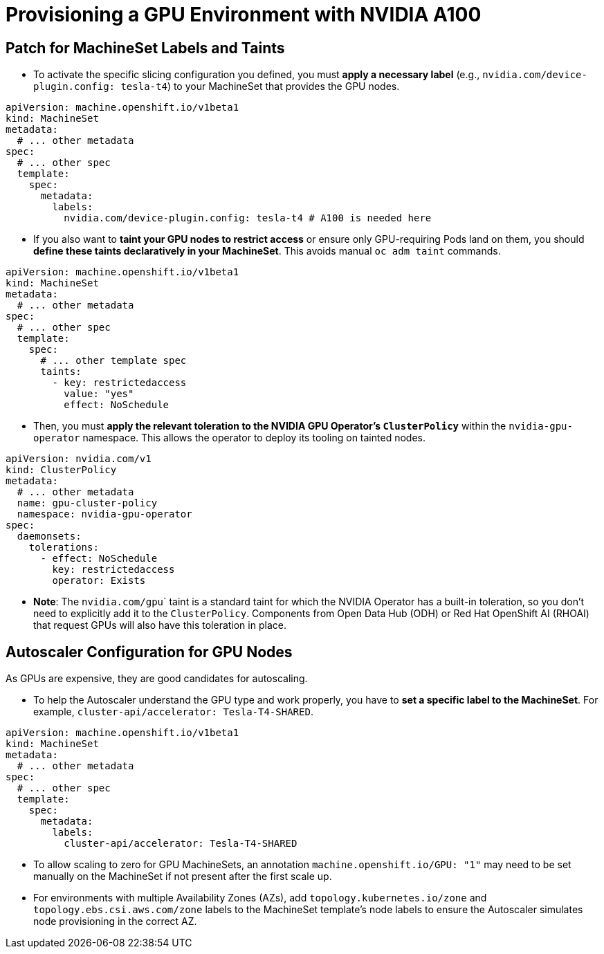 = **Provisioning a GPU Environment with NVIDIA A100**
:icons: font

== **Patch for MachineSet Labels and Taints**
* To activate the specific slicing configuration you defined, you must **apply a necessary label** (e.g., `nvidia.com/device-plugin.config: tesla-t4`) to your MachineSet that provides the GPU nodes.

[source,yaml]
----
apiVersion: machine.openshift.io/v1beta1
kind: MachineSet
metadata:
  # ... other metadata
spec:
  # ... other spec
  template:
    spec:
      metadata:
        labels:
          nvidia.com/device-plugin.config: tesla-t4 # A100 is needed here
----

* If you also want to **taint your GPU nodes to restrict access** or ensure only GPU-requiring Pods land on them, you should **define these taints declaratively in your MachineSet**. This avoids manual ``oc adm taint`` commands.

[source,yaml]
----
apiVersion: machine.openshift.io/v1beta1
kind: MachineSet
metadata:
  # ... other metadata
spec:
  # ... other spec
  template:
    spec:
      # ... other template spec
      taints:
        - key: restrictedaccess
          value: "yes"
          effect: NoSchedule
----
* Then, you must **apply the relevant toleration to the NVIDIA GPU Operator's `ClusterPolicy`** within the ``nvidia-gpu-operator`` namespace. This allows the operator to deploy its tooling on tainted nodes.

[source,yaml]
----
apiVersion: nvidia.com/v1
kind: ClusterPolicy
metadata:
  # ... other metadata
  name: gpu-cluster-policy
  namespace: nvidia-gpu-operator
spec:
  daemonsets:
    tolerations:
      - effect: NoSchedule
        key: restrictedaccess
        operator: Exists
----

* **Note**: The ``nvidia.com/gpu``` taint is a standard taint for which the NVIDIA Operator has a built-in toleration, so you don't need to explicitly add it to the `ClusterPolicy`. Components from Open Data Hub (ODH) or Red Hat OpenShift AI (RHOAI) that request GPUs will also have this toleration in place.

== **Autoscaler Configuration for GPU Nodes**

As GPUs are expensive, they are good candidates for autoscaling.

* To help the Autoscaler understand the GPU type and work properly, you have to **set a specific label to the MachineSet**. For example, ``cluster-api/accelerator: Tesla-T4-SHARED``.

[source,yaml]
----
apiVersion: machine.openshift.io/v1beta1
kind: MachineSet
metadata:
  # ... other metadata
spec:
  # ... other spec
  template:
    spec:
      metadata:
        labels:
          cluster-api/accelerator: Tesla-T4-SHARED
----
*   To allow scaling to zero for GPU MachineSets, an annotation `machine.openshift.io/GPU: "1"` may need to be set manually on the MachineSet if not present after the first scale up.
*   For environments with multiple Availability Zones (AZs), add `topology.kubernetes.io/zone` and `topology.ebs.csi.aws.com/zone` labels to the MachineSet template's node labels to ensure the Autoscaler simulates node provisioning in the correct AZ.